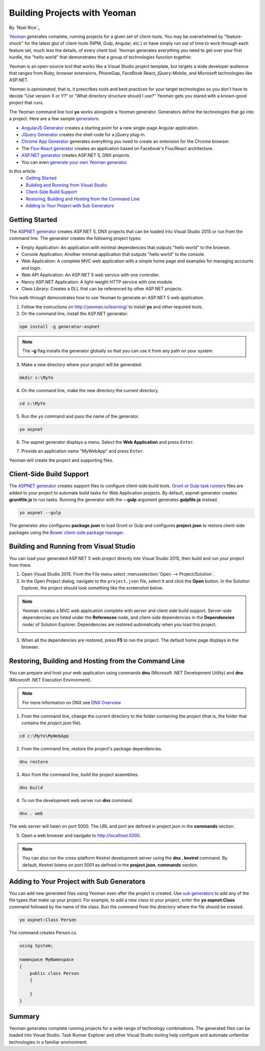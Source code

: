 Building Projects with Yeoman
=============================
By `Noel Rice`_

`Yeoman <http://yeoman.io/>`_ generates complete, running projects for a given set of client-tools. You may be overwhelmed by "feature-shock" for the latest glut of client-tools (NPM, Gulp, Angular, etc.) or have simply run out of time to work through each feature set, much less the details, of every client tool. Yeoman generates everything you need to get over your first hurdle, the "hello world" that demonstrates that a group of technologies function together. 

Yeoman is an open-source tool that works like a Visual Studio project template, but targets a wide developer audience that ranges from Ruby, browser extensions, PhoneGap, FaceBook React, jQuery-Mobile, and Microsoft technologies like ASP.NET.

Yeoman is *opinionated*, that is, it prescribes tools and best practices for your target technologies so you don't have to decide "Use version X or Y?" or "What directory structure should I use?" Yeoman gets you stared with a known-good project that runs.

The Yeoman command line tool **yo** works alongside a Yeoman generator. Generators define the technologies that go into a project. Here are a few sample `generators <http://yeoman.io/generators/>`_:

- `AngularJS Generator <https://github.com/yeoman/generator-angular>`_ creates a starting point for a new single-page Angular application. 
- `JQuery Generator <https://github.com/yeoman/generator-jquery>`_ creates the shell code for a jQuery plug-in.
- `Chrome App Generator <https://github.com/yeoman/generator-chromeapp>`_ generates everything you need to create an extension for the Chrome browser.
- The `Flux-React generator <https://github.com/banderson/generator-flux-react>`_ creates an application based on Facebook's Flux/React architecture.
- `ASP.NET generator <https://www.npmjs.com/package/generator-aspnet>`_ creates ASP.NET 5, DNX projects.
- You can even `generate your own Yeoman generator <https://github.com/yeoman/generator-generator>`_.

In this article:
	- `Getting Started`_
	- `Building and Running from Visual Studio`_
	- `Client-Side Build Support`_
	- `Restoring, Building and Hosting from the Command Line`_
	- `Adding to Your Project with Sub Generators`_
	
Getting Started
---------------
The `ASPNET generator <https://www.npmjs.com/package/generator-aspnet>`_ creates ASP.NET 5, DNX projects that can 
be loaded into Visual Studio 2015 or run from the command line. The generator creates the following project types:
  
- Empty Application: An application with minimal dependencies that outputs "hello world" to the browser.     
- Console Application: Another minimal application that outputs "hello world" to the console.
- Web Application: A complete MVC web application with a simple home page and examples for managing accounts and login.  
- Web API Application: An ASP.NET 5 web service with one controller.   
- Nancy ASP.NET Application: A light-weight HTTP service with one module.
- Class Library: Creates a DLL that can be referenced by other ASP.NET projects.

This walk-through demonstrates how to use Yeoman to generate an ASP.NET 5 web application. 
 
1.  Follow the instructions on http://yeoman.io/learning/ to install **yo** and other required tools. 

2.	On the command line, install the ASP.NET generator:  

.. code-block:: console

 npm install -g generator-aspnet

.. note:: The **–g** flag installs the generator globally so that you can use it from any path on your system.
 
3.	Make a new directory where your project will be generated:

.. code-block:: console

 mkdir c:\MyYo

4.	On the command line, make the new directory the current directory.

.. code-block:: console
 
 cd c:\MyYo

5.	Run the ``yo`` command and pass the name of the generator.

.. code-block:: console 

 yo aspnet

6.	The aspnet generator displays a menu. Select the **Web Application** and press ``Enter``.

.. image:: yeoman/_static/yeoman-yo-aspnet.png

7.	Provide an application name "MyWebApp" and press ``Enter``.

.. image:: yeoman/_static/yeoman-yo-aspnet-appname.png

Yeoman will create the project and supporting files. 

.. image:: yeoman/_static/yeoman-yo-aspnet-created.png

Client-Side Build Support
-------------------------

The `ASPNET generator <https://www.npmjs.com/package/generator-aspnet>`_ creates support files to configure client-side build tools. `Grunt or Gulp task runners <http://docs.asp.net/en/latest/client-side/grunt-gulp.html>`_ files are added to your project to automate build tasks for Web Application projects. By default, aspnet-generator creates **gruntfile.js** to run tasks. Running the generator with the **--gulp** argument generates **gulpfile.js** instead.

.. code-block:: console 

 yo aspnet --gulp
 
The generator also configures **package.json** to load Grunt or Gulp and configures **project.json** to restore client-side packages
using the `Bower client-side package manager <http://docs.asp.net/en/latest/client-side/bower.html>`_.  

Building and Running from Visual Studio
---------------------------------------

You can load your generated ASP.NET 5 web project directly into Visual Studio 2015, then build and run your project from there.

1. Open Visual Studio 2015. From the File menu select :menuselection:`Open --> Project/Solution`.

2. In the Open Project dialog, navigate to the ``project.json`` file, select it and click the **Open** button. In the Solution Explorer, the project should look something like the screenshot below.

 .. image:: yeoman/_static/yeoman-solution.png
 
.. note:: Yeoman creates a MVC web application complete with server and client side build support. Server-side dependencies are listed under the **References** node, and client-side dependencies in the **Dependencies** node/ of Solution Explorer. Dependencies are restored automatically when you load this project.

 .. image:: yeoman/_static/yeoman-loading-dependencies.png 

3.	When all the dependencies are restored, press **F5** to run the project. The default home page displays in the browser.
 
 .. image:: yeoman/_static/yeoman-home-page.png 
 
Restoring, Building and Hosting from the Command Line
-----------------------------------------------------

You can prepare and host your web application using commands **dnu** (Microsoft .NET Development Utility) and 
**dnx** (Micorosft .NET Execution Environment). 

.. note:: For more information on DNX see `DNX Overview <http://docs.asp.net/en/latest/dnx/overview.html>`_ 

1. From the command line, change the current directory to the folder containing the project (that is, the folder that contains the `project.json` file). 

.. code-block:: console

 cd c:\MyYo\MyWebApp 
 
2. From the command line, restore the project's package dependencies.   

.. code-block:: console

 dnu restore

3. Also from the command line, build the project assemblies.   

.. code-block:: console

 dnu build

4. To run the development web server run **dnx** command. 

.. code-block:: console

 dnx . web

The web server will listen on port 5000. The URL and port are defined in project.json in the **commands** section.

.. code-block:: json
	:emphasize-lines: 2

	"commands": {
		"web": "Microsoft.AspNet.Hosting --server Microsoft.AspNet.Server.WebListener --server.urls http://localhost:5000",
		"kestrel": "Microsoft.AspNet.Hosting --server Kestrel --server.urls http://localhost:5001",
		"gen": "Microsoft.Framework.CodeGeneration",
		"ef": "EntityFramework.Commands"
	},

5. Open a web browser and navigate to http://localhost:5000. 

 .. image:: yeoman/_static/yeoman-home-page_5000.png 

.. note:: You can also run the cross-platform Kestrel development server using the **dnx . kestrel** command. By default, Kestrel listens on port 5001 as defined in the **project.json**, **commands** section.  

Adding to Your Project with Sub Generators
------------------------------------------
You can add new generated files using Yeoman even after the project is created. Use `sub generators <https://www.npmjs.com/package/generator-aspnet#sub-generatorsl>`_ to add any of the file types
that make up your project. For example, to add a new class to your project, enter the **yo aspnet:Class** command followed by the 
name of the class. Run the command from the directory where the file should be created. 

.. code-block:: console

 yo aspnet:Class Person

The command creates Person.cs.

.. code-block:: C#

 using System;
 
 namespace MyNamespace
 {
     public class Person
     {
 
     }
 } 
 
Summary
-------
Yeoman generates complete running projects for a wide range of technology combinations. The generated files can be loaded into Visual Studio. Task Runner Explorer and other Visual Studio tooling help configure and automate unfamiliar technologies in a familiar environment. 